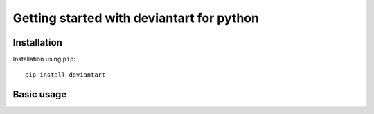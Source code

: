 Getting started with deviantart for python
==========================================

Installation
----------

Installation using ``pip``::

    pip install deviantart

Basic usage
----------

.. code-block:: python
   :linenos:

   #import new-deviantart library
   import new-deviantart

   #create an API object with your client credentials
   da = deviantart.Api("YOUR_CLIENT_ID", "YOUR_CLIENT_SECRET")

   #fetch daily deviations
   dailydeviations = da.browse_dailydeviations()

   #loop over daily deviations
   for deviation in dailydeviations:

       #print deviation title
       print deviation.title

       #print username of author of deviation
       print deviation.author.username
